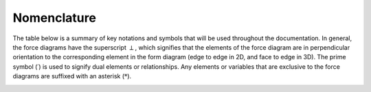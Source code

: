 ********************************************************************************
Nomenclature
********************************************************************************

The table below is a summary of key notations and symbols that will be used throughout the documentation.
In general, the force diagrams have the superscript :math:`\perp`, which signifies that the elements of the force diagram are in perpendicular orientation to the corresponding element in the form diagram (edge to edge in 2D, and face to edge in 3D).
The prime symbol (:math:`\prime`) is used to signify dual elements or relationships.
Any elements or variables that are exclusive to the force diagrams are suffixed with an asterisk (:math:`*`).

.. image:: ../_images/04_nomenclature.jpg
    :width: 100%
